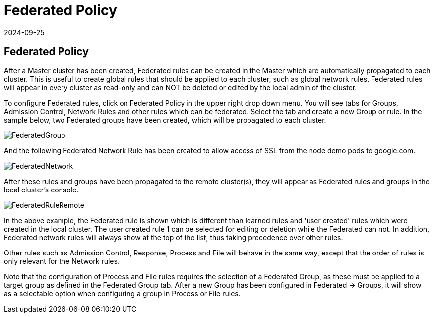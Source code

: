 = Federated Policy
:revdate: 2024-09-25
:page-revdate: {revdate}
:page-opendocs-origin: /05.policy/12.federated/12.federated.md
:page-opendocs-slug:  /policy/federated

== Federated Policy

After a Master cluster has been created, Federated rules can be created in the Master which are automatically propagated to each cluster. This is useful to create global rules that should be applied to each cluster, such as global network rules. Federated rules will appear in every cluster as read-only and can NOT be deleted or edited by the local admin of the cluster.

To configure Federated rules, click on Federated Policy in the upper right drop down menu. You will see tabs for Groups, Admission Control, Network Rules and other rules which can be federated. Select the tab and create a new Group or rule. In the sample below, two Federated groups have been created, which will be propagated to each cluster.

image:fed_group.png[FederatedGroup]

And the following Federated Network Rule has been created to allow access of SSL from the node demo pods to google.com.

image:fed_network.png[FederatedNetwork]

After these rules and groups have been propagated to the remote cluster(s), they will appear as Federated rules and groups in the local cluster's console.

image:fed_rule_remote.png[FederatedRuleRemote]

In the above example, the Federated rule is shown which is different than learned rules and 'user created' rules which were created in the local cluster. The user created rule 1 can be selected for editing or deletion while the Federated can not. In addition, Federated network rules will always show at the top of the list, thus taking precedence over other rules.

Other rules such as Admission Control, Response, Process and File will behave in the same way, except that the order of rules is only relevant for the Network rules.

Note that the configuration of Process and File rules requires the selection of a Federated Group, as these must be applied to a target group as defined in the Federated Group tab. After a new Group has been configured in Federated -> Groups, it will show as a selectable option when configuring a group in Process or File rules.
